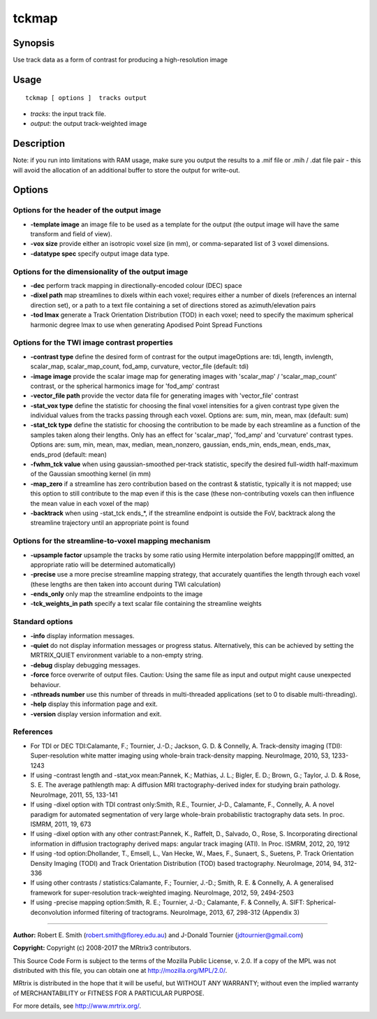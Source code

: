 .. _tckmap:

tckmap
===================

Synopsis
--------

Use track data as a form of contrast for producing a high-resolution image

Usage
--------

::

    tckmap [ options ]  tracks output

-  *tracks*: the input track file.
-  *output*: the output track-weighted image

Description
-----------

Note: if you run into limitations with RAM usage, make sure you output the results to a .mif file or .mih / .dat file pair - this will avoid the allocation of an additional buffer to store the output for write-out.

Options
-------

Options for the header of the output image
^^^^^^^^^^^^^^^^^^^^^^^^^^^^^^^^^^^^^^^^^^

-  **-template image** an image file to be used as a template for the output (the output image will have the same transform and field of view).

-  **-vox size** provide either an isotropic voxel size (in mm), or comma-separated list of 3 voxel dimensions.

-  **-datatype spec** specify output image data type.

Options for the dimensionality of the output image
^^^^^^^^^^^^^^^^^^^^^^^^^^^^^^^^^^^^^^^^^^^^^^^^^^

-  **-dec** perform track mapping in directionally-encoded colour (DEC) space

-  **-dixel path** map streamlines to dixels within each voxel; requires either a number of dixels (references an internal direction set), or a path to a text file containing a set of directions stored as azimuth/elevation pairs

-  **-tod lmax** generate a Track Orientation Distribution (TOD) in each voxel; need to specify the maximum spherical harmonic degree lmax to use when generating Apodised Point Spread Functions

Options for the TWI image contrast properties
^^^^^^^^^^^^^^^^^^^^^^^^^^^^^^^^^^^^^^^^^^^^^

-  **-contrast type** define the desired form of contrast for the output imageOptions are: tdi, length, invlength, scalar_map, scalar_map_count, fod_amp, curvature, vector_file (default: tdi)

-  **-image image** provide the scalar image map for generating images with 'scalar_map' / 'scalar_map_count' contrast, or the spherical harmonics image for 'fod_amp' contrast

-  **-vector_file path** provide the vector data file for generating images with 'vector_file' contrast

-  **-stat_vox type** define the statistic for choosing the final voxel intensities for a given contrast type given the individual values from the tracks passing through each voxel. Options are: sum, min, mean, max (default: sum)

-  **-stat_tck type** define the statistic for choosing the contribution to be made by each streamline as a function of the samples taken along their lengths. Only has an effect for 'scalar_map', 'fod_amp' and 'curvature' contrast types. Options are: sum, min, mean, max, median, mean_nonzero, gaussian, ends_min, ends_mean, ends_max, ends_prod (default: mean)

-  **-fwhm_tck value** when using gaussian-smoothed per-track statistic, specify the desired full-width half-maximum of the Gaussian smoothing kernel (in mm)

-  **-map_zero** if a streamline has zero contribution based on the contrast & statistic, typically it is not mapped; use this option to still contribute to the map even if this is the case (these non-contributing voxels can then influence the mean value in each voxel of the map)

-  **-backtrack** when using -stat_tck ends_*, if the streamline endpoint is outside the FoV, backtrack along the streamline trajectory until an appropriate point is found

Options for the streamline-to-voxel mapping mechanism
^^^^^^^^^^^^^^^^^^^^^^^^^^^^^^^^^^^^^^^^^^^^^^^^^^^^^

-  **-upsample factor** upsample the tracks by some ratio using Hermite interpolation before mappping(If omitted, an appropriate ratio will be determined automatically)

-  **-precise** use a more precise streamline mapping strategy, that accurately quantifies the length through each voxel (these lengths are then taken into account during TWI calculation)

-  **-ends_only** only map the streamline endpoints to the image

-  **-tck_weights_in path** specify a text scalar file containing the streamline weights

Standard options
^^^^^^^^^^^^^^^^

-  **-info** display information messages.

-  **-quiet** do not display information messages or progress status. Alternatively, this can be achieved by setting the MRTRIX_QUIET environment variable to a non-empty string.

-  **-debug** display debugging messages.

-  **-force** force overwrite of output files. Caution: Using the same file as input and output might cause unexpected behaviour.

-  **-nthreads number** use this number of threads in multi-threaded applications (set to 0 to disable multi-threading).

-  **-help** display this information page and exit.

-  **-version** display version information and exit.

References
^^^^^^^^^^

* For TDI or DEC TDI:Calamante, F.; Tournier, J.-D.; Jackson, G. D. & Connelly, A. Track-density imaging (TDI): Super-resolution white matter imaging using whole-brain track-density mapping. NeuroImage, 2010, 53, 1233-1243

* If using -contrast length and -stat_vox mean:Pannek, K.; Mathias, J. L.; Bigler, E. D.; Brown, G.; Taylor, J. D. & Rose, S. E. The average pathlength map: A diffusion MRI tractography-derived index for studying brain pathology. NeuroImage, 2011, 55, 133-141

* If using -dixel option with TDI contrast only:Smith, R.E., Tournier, J-D., Calamante, F., Connelly, A. A novel paradigm for automated segmentation of very large whole-brain probabilistic tractography data sets. In proc. ISMRM, 2011, 19, 673

* If using -dixel option with any other contrast:Pannek, K., Raffelt, D., Salvado, O., Rose, S. Incorporating directional information in diffusion tractography derived maps: angular track imaging (ATI). In Proc. ISMRM, 2012, 20, 1912

* If using -tod option:Dhollander, T., Emsell, L., Van Hecke, W., Maes, F., Sunaert, S., Suetens, P. Track Orientation Density Imaging (TODI) and Track Orientation Distribution (TOD) based tractography. NeuroImage, 2014, 94, 312-336

* If using other contrasts / statistics:Calamante, F.; Tournier, J.-D.; Smith, R. E. & Connelly, A. A generalised framework for super-resolution track-weighted imaging. NeuroImage, 2012, 59, 2494-2503

* If using -precise mapping option:Smith, R. E.; Tournier, J.-D.; Calamante, F. & Connelly, A. SIFT: Spherical-deconvolution informed filtering of tractograms. NeuroImage, 2013, 67, 298-312 (Appendix 3)

--------------



**Author:** Robert E. Smith (robert.smith@florey.edu.au) and J-Donald Tournier (jdtournier@gmail.com)

**Copyright:** Copyright (c) 2008-2017 the MRtrix3 contributors.

This Source Code Form is subject to the terms of the Mozilla Public
License, v. 2.0. If a copy of the MPL was not distributed with this
file, you can obtain one at http://mozilla.org/MPL/2.0/.

MRtrix is distributed in the hope that it will be useful,
but WITHOUT ANY WARRANTY; without even the implied warranty
of MERCHANTABILITY or FITNESS FOR A PARTICULAR PURPOSE.

For more details, see http://www.mrtrix.org/.


